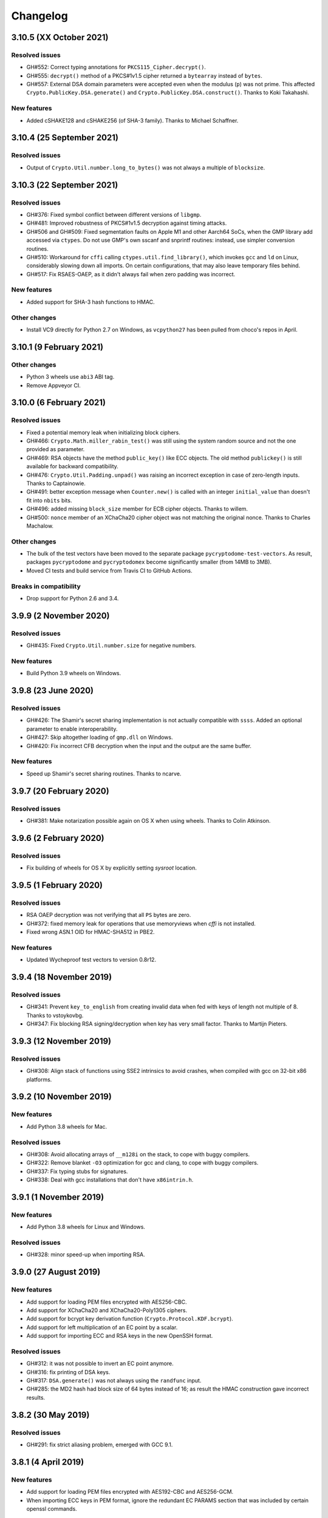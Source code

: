 Changelog
=========

3.10.5 (XX October 2021)
++++++++++++++++++++++++++

Resolved issues
---------------
* GH#552: Correct typing annotations for ``PKCS115_Cipher.decrypt()``.
* GH#555: ``decrypt()`` method of a PKCS#1v1.5 cipher returned a ``bytearray`` instead of ``bytes``.
* GH#557: External DSA domain parameters were accepted even when the modulus (``p``) was not prime.
  This affected ``Crypto.PublicKey.DSA.generate()`` and ``Crypto.PublicKey.DSA.construct()``.
  Thanks to Koki Takahashi.

New features
------------
* Added cSHAKE128 and cSHAKE256 (of SHA-3 family). Thanks to Michael Schaffner.

3.10.4 (25 September 2021)
++++++++++++++++++++++++++

Resolved issues
---------------
* Output of ``Crypto.Util.number.long_to_bytes()`` was not always a multiple of ``blocksize``.

3.10.3 (22 September 2021)
++++++++++++++++++++++++++

Resolved issues
---------------
* GH#376: Fixed symbol conflict between different versions of ``libgmp``.
* GH#481: Improved robustness of PKCS#1v1.5 decryption against timing attacks.
* GH#506 and GH#509: Fixed segmentation faults on Apple M1 and other Aarch64 SoCs,
  when the GMP library add accessed via ``ctypes``. Do not use GMP's own sscanf
  and snprintf routines: instead, use simpler conversion routines.
* GH#510: Workaround for ``cffi`` calling ``ctypes.util.find_library()``, which
  invokes ``gcc`` and ``ld`` on Linux, considerably slowing down all imports.
  On certain configurations, that may also leave temporary files behind.
* GH#517: Fix RSAES-OAEP, as it didn't always fail when zero padding was incorrect.

New features
------------
* Added support for SHA-3 hash functions to HMAC.

Other changes
-------------
* Install VC9 directly for Python 2.7 on Windows, as ``vcpython27`` has been pulled
  from choco's repos in April.

3.10.1 (9 February 2021)
++++++++++++++++++++++++

Other changes
-------------
* Python 3 wheels use ``abi3`` ABI tag.
* Remove Appveyor CI.

3.10.0 (6 February 2021)
++++++++++++++++++++++++

Resolved issues
---------------
* Fixed a potential memory leak when initializing block ciphers.
* GH#466: ``Crypto.Math.miller_rabin_test()`` was still using the system random
  source and not the one provided as parameter.
* GH#469: RSA objects have the method ``public_key()`` like ECC objects.
  The old method ``publickey()`` is still available for backward compatibility.
* GH#476: ``Crypto.Util.Padding.unpad()`` was raising an incorrect exception
  in case of zero-length inputs. Thanks to Captainowie.
* GH#491: better exception message when ``Counter.new()`` is called with an integer
  ``initial_value`` than doesn't fit into ``nbits`` bits.
* GH#496: added missing ``block_size`` member for ECB cipher objects. Thanks to willem.
* GH#500: ``nonce`` member of an XChaCha20 cipher object was not matching the original nonce.
  Thanks to Charles Machalow.

Other changes
-------------
* The bulk of the test vectors have been moved to the separate
  package ``pycryptodome-test-vectors``. As result, packages ``pycryptodome`` and
  ``pycryptodomex`` become significantly smaller (from 14MB to 3MB).
* Moved CI tests and build service from Travis CI to GitHub Actions.

Breaks in compatibility
-----------------------
* Drop support for Python 2.6 and 3.4.

3.9.9 (2 November 2020)
+++++++++++++++++++++++

Resolved issues
---------------
* GH#435: Fixed ``Crypto.Util.number.size`` for negative numbers.

New features
------------
* Build Python 3.9 wheels on Windows.

3.9.8 (23 June 2020)
++++++++++++++++++++

Resolved issues
---------------
* GH#426: The Shamir's secret sharing implementation is not actually compatible with ``ssss``.
  Added an optional parameter to enable interoperability.
* GH#427: Skip altogether loading of ``gmp.dll`` on Windows.
* GH#420: Fix incorrect CFB decryption when the input and the output are the same buffer.

New features
------------
* Speed up Shamir's secret sharing routines. Thanks to ncarve.

3.9.7 (20 February 2020)
++++++++++++++++++++++++

Resolved issues
---------------
* GH#381: Make notarization possible again on OS X when using wheels.
  Thanks to Colin Atkinson.

3.9.6 (2 February 2020)
++++++++++++++++++++++++

Resolved issues
---------------
* Fix building of wheels for OS X by explicitly setting `sysroot` location.

3.9.5 (1 February 2020)
++++++++++++++++++++++++

Resolved issues
---------------
* RSA OAEP decryption was not verifying that all ``PS`` bytes are zero.
* GH#372: fixed memory leak for operations that use memoryviews when `cffi` is not installed.
* Fixed wrong ASN.1 OID for HMAC-SHA512 in PBE2.

New features
------------
* Updated Wycheproof test vectors to version 0.8r12.

3.9.4 (18 November 2019)
++++++++++++++++++++++++

Resolved issues
---------------
* GH#341: Prevent ``key_to_english`` from creating invalid data when fed with
  keys of length not multiple of 8. Thanks to vstoykovbg.
* GH#347: Fix blocking RSA signing/decryption when key has very small factor.
  Thanks to Martijn Pieters.

3.9.3 (12 November 2019)
++++++++++++++++++++++++

Resolved issues
---------------
* GH#308: Align stack of functions using SSE2 intrinsics to avoid crashes,
  when compiled with gcc on 32-bit x86 platforms.

3.9.2 (10 November 2019)
++++++++++++++++++++++++

New features
------------
* Add Python 3.8 wheels for Mac.

Resolved issues
---------------
* GH#308: Avoid allocating arrays of ``__m128i`` on the stack, to cope with buggy compilers.
* GH#322: Remove blanket ``-O3`` optimization for gcc and clang, to cope with buggy compilers.
* GH#337: Fix typing stubs for signatures.
* GH#338: Deal with gcc installations that don't have ``x86intrin.h``.

3.9.1 (1 November 2019)
++++++++++++++++++++++++

New features
------------
* Add Python 3.8 wheels for Linux and Windows.

Resolved issues
---------------

* GH#328: minor speed-up when importing RSA.

3.9.0 (27 August 2019)
+++++++++++++++++++++++

New features
------------

* Add support for loading PEM files encrypted with AES256-CBC.
* Add support for XChaCha20 and XChaCha20-Poly1305 ciphers.
* Add support for bcrypt key derivation function (``Crypto.Protocol.KDF.bcrypt``).
* Add support for left multiplication of an EC point by a scalar.
* Add support for importing ECC and RSA keys in the new OpenSSH format.

Resolved issues
---------------

* GH#312: it was not possible to invert an EC point anymore.
* GH#316: fix printing of DSA keys.
* GH#317: ``DSA.generate()`` was not always using the ``randfunc`` input.
* GH#285: the MD2 hash had block size of 64 bytes instead of 16; as result the HMAC construction gave incorrect results.

3.8.2 (30 May 2019)
+++++++++++++++++++++++

Resolved issues
---------------

* GH#291: fix strict aliasing problem, emerged with GCC 9.1.

3.8.1 (4 April 2019)
+++++++++++++++++++++++

New features
------------

* Add support for loading PEM files encrypted with AES192-CBC and AES256-GCM.
* When importing ECC keys in PEM format, ignore the redundant EC PARAMS section that was included by certain openssl commands.

Resolved issues
---------------

* ``repr()`` did not work for ``ECC.EccKey`` objects.
* Fix installation in development mode (``setup install develop`` or ``pip install -e .``).
* Minimal length for Blowfish cipher is 32 bits, not 40 bits.
* Various updates to docs.

3.8.0 (23 March 2019)
+++++++++++++++++++++++

New features
------------

* Speed-up ECC performance. ECDSA is 33 times faster on the NIST P-256 curve.
* Added support for NIST P-384 and P-521 curves.
* ``EccKey`` has new methods ``size_in_bits()`` and ``size_in_bytes()``.
* Support HMAC-SHA224, HMAC-SHA256, HMAC-SHA384, and HMAC-SHA512 in PBE2/PBKDF2.

Resolved issues
---------------

* DER objects were not rejected if their length field had a leading zero.
* Allow legacy RC2 ciphers to have 40-bit keys.
* ASN.1 Object IDs did not allow the value 0 in the path.

Breaks in compatibility
-----------------------

* ``point_at_infinity()`` becomes an instance method for ``Crypto.PublicKey.ECC.EccKey``, from a static one.

3.7.3 (19 January 2019)
+++++++++++++++++++++++

Resolved issues
---------------

* GH#258: False positive on PSS signatures when externally provided salt is too long.
* Include type stub files for ``Crypto.IO`` and ``Crypto.Util``.

3.7.2 (26 November 2018)
++++++++++++++++++++++++

Resolved issues
---------------

* GH#242: Fixed compilation problem on ARM platforms.

3.7.1 (25 November 2018)
++++++++++++++++++++++++

New features
------------

* Added type stubs to enable static type checking with mypy. Thanks to Michael Nix.
* New ``update_after_digest`` flag for CMAC.

Resolved issues
---------------

* GH#232: Fixed problem with gcc 4.x when compiling ``ghash_clmul.c``.
* GH#238: Incorrect digest value produced by CMAC after cloning the object.
* Method ``update()`` of an EAX cipher object was returning the underlying CMAC object,
  instead of the EAX object itself.
* Method ``update()`` of a CMAC object was not throwing an exception after the digest
  was computed (with ``digest()`` or ``verify()``).

3.7.0 (27 October 2018)
+++++++++++++++++++++++

New features
------------

* Added support for Poly1305 MAC (with AES and ChaCha20 ciphers for key derivation).
* Added support for ChaCha20-Poly1305 AEAD cipher.
* New parameter ``output`` for ``Crypto.Util.strxor.strxor``, ``Crypto.Util.strxor.strxor_c``,
  ``encrypt`` and ``decrypt`` methods in symmetric ciphers (``Crypto.Cipher`` package).
  ``output`` is a pre-allocated buffer (a ``bytearray`` or a writeable ``memoryview``)
  where the result must be stored.
  This requires less memory for very large payloads; it is also more efficient when
  encrypting (or decrypting) several small payloads.

Resolved issues
---------------

* GH#266: AES-GCM hangs when processing more than 4GB at a time on x86 with PCLMULQDQ instruction.

Breaks in compatibility
-----------------------

* Drop support for Python 3.3.
* Remove ``Crypto.Util.py3compat.unhexlify`` and ``Crypto.Util.py3compat.hexlify``.
* With the old Python 2.6, use only ``ctypes`` (and not ``cffi``) to interface to native code.

3.6.6 (17 August 2018)
++++++++++++++++++++++

Resolved issues
---------------

* GH#198: Fix vulnerability on AESNI ECB with payloads smaller than 16 bytes (CVE-2018-15560).

3.6.5 (12 August 2018)
++++++++++++++++++++++

Resolved issues
---------------

* GH#187: Fixed incorrect AES encryption/decryption with AES acceleration on x86
  due to gcc's optimization and strict aliasing rules.
* GH#188: More prime number candidates than necessary where discarded as composite
  due to the limited way D values were searched in the Lucas test.
* Fixed ResouceWarnings and DeprecationWarnings.
* Workaround for Python 3.7.0 bug on Windows (https://bugs.python.org/issue34108).

3.6.4 (10 July 2018)
+++++++++++++++++++++

New features
------------

* Build Python 3.7 wheels on Linux, Windows and Mac.

Resolved issues
---------------

* GH#178: Rename ``_cpuid`` module to make upgrades more robust.
* More meaningful exceptions in case of mismatch in IV length (CBC/OFB/CFB modes).
* Fix compilation issues on Solaris 10/11.

3.6.3 (21 June 2018)
+++++++++++++++++++++

Resolved issues
---------------

* GH#175: Fixed incorrect results for CTR encryption/decryption with more than 8 blocks.

3.6.2 (19 June 2018)
+++++++++++++++++++++

New features
------------
* ChaCha20 accepts 96 bit nonces (in addition to 64 bit nonces)
  as defined in RFC7539.
* Accelerate AES-GCM on x86 using PCLMULQDQ instruction.
* Accelerate AES-ECB and AES-CTR on x86 by pipelining AESNI instructions.
* As result of the two improvements above, on x86 (Broadwell):

  - AES-ECB and AES-CTR are 3x faster
  - AES-GCM is 9x faster

Resolved issues
---------------

* On Windows, MPIR library was stilled pulled in if renamed to ``gmp.dll``.

Breaks in compatibility
-----------------------

* In ``Crypto.Util.number``, functions ``floor_div`` and ``exact_div``
  have been removed. Also, ``ceil_div`` is limited to non-negative terms only.

3.6.1 (15 April 2018)
+++++++++++++++++++++

New features
------------
* Added Google Wycheproof tests (https://github.com/google/wycheproof)
  for RSA, DSA, ECDSA, GCM, SIV, EAX, CMAC.
* New parameter ``mac_len`` (length of MAC tag) for CMAC.

Resolved issues
---------------

* In certain circumstances (at counter wrapping, which happens on average after
  32 GB) AES GCM produced wrong ciphertexts.
* Method ``encrypt()`` of AES SIV cipher could be still called,
  whereas only ``encrypt_and_digest()`` is allowed.

3.6.0 (8 April 2018)
++++++++++++++++++++

New features
------------
* Introduced ``export_key`` and deprecated ``exportKey`` for DSA and RSA key
  objects.
* Ciphers and hash functions accept ``memoryview`` objects in input.
* Added support for SHA-512/224 and SHA-512/256.

Resolved issues
---------------

* Reintroduced ``Crypto.__version__`` variable as in PyCrypto.
* Fixed compilation problem with MinGW.

3.5.1 (8 March 2018)
++++++++++++++++++++

Resolved issues
---------------

* GH#142. Fix mismatch with declaration and definition of addmul128.

3.5.0 (7 March 2018)
++++++++++++++++++++

New features
------------
* Import and export of ECC curves in compressed form.
* The initial counter for a cipher in CTR mode can be a byte string
  (in addition to an integer).
* Faster PBKDF2 for HMAC-based PRFs (at least 20x for short passwords,
  more for longer passwords). Thanks to Christian Heimes for pointing
  out the implementation was under-optimized.
* The salt for PBKDF2 can be either a string or bytes (GH#67).
* Ciphers and hash functions accept data as `bytearray`, not just
  binary strings.
* The old SHA-1 and MD5 hash functions are available even when Python's
  own `hashlib` does not include them.

Resolved issues
---------------

* Without libgmp, modular exponentiation (since v3.4.8) crashed
  on 32-bit big-endian systems.

Breaks in compatibility
-----------------------

* Removed support for Python < 2.6.

3.4.12 (5 February 2018)
++++++++++++++++++++++++

Resolved issues
---------------

* GH#129. pycryptodomex could only be installed via wheels.

3.4.11 (5 February 2018)
++++++++++++++++++++++++

Resolved issues
---------------

* GH#121. the record list was still not correct due to PEP3147
  and __pycache__ directories. Thanks again to John O'Brien.

3.4.10 (2 February 2018)
++++++++++++++++++++++++

Resolved issues
---------------

* When creating ElGamal keys, the generator wasn't a square residue:
  ElGamal encryption done with those keys cannot be secure under
  the DDH assumption. Thanks to Weikeng Chen.

3.4.9 (1 February 2018)
+++++++++++++++++++++++

New features
------------
* More meaningful error messages while importing an ECC key.

Resolved issues
---------------

* GH#123 and #125. The SSE2 command line switch was not always passed on 32-bit x86 platforms.
* GH#121. The record list (--record) was not always correctly filled for the
  pycryptodomex package. Thanks to John W. O'Brien.

3.4.8 (27 January 2018)
+++++++++++++++++++++++

New features
------------

* Added a native extension in pure C for modular exponentiation, optimized for SSE2 on x86.
  In the process, we drop support for the arbitrary arithmetic library MPIR
  on Windows, which is painful to compile and deploy.
  The custom  modular exponentiation is 130% (160%) slower on an Intel CPU in 32-bit (64-bit) mode,
  compared to MPIR. Still, that is much faster that CPython's own `pow()` function which
  is 900% (855%) slower than MPIR. Support for the GMP library on Unix remains.
* Added support for *manylinux* wheels.
* Support for Python 3.7.

Resolved issues
---------------

* The DSA parameter 'p' prime was created with 255 bits cleared
  (but still with the correct strength).
* GH#106. Not all docs were included in the tar ball.
  Thanks to Christopher Hoskin.
* GH#109. ECDSA verification failed for DER encoded signatures.
  Thanks to Alastair Houghton.
* Human-friendly messages for padding errors with ECB and CBC.

3.4.7 (26 August 2017)
++++++++++++++++++++++

New features
------------

* API documentation is made with sphinx instead of epydoc.
* Start using ``importlib`` instead of ``imp`` where available.

Resolved issues
---------------

* GH#82. Fixed PEM header for RSA/DSA public keys.

3.4.6 (18 May 2017)
+++++++++++++++++++++++

Resolved issues
---------------

* GH#65. Keccak, SHA3, SHAKE and the seek functionality for ChaCha20 were
  not working on big endian machines. Fixed. Thanks to Mike Gilbert.
* A few fixes in the documentation.

3.4.5 (6 February 2017)
+++++++++++++++++++++++

Resolved issues
---------------

* The library can also be compiled using MinGW.

3.4.4 (1 February 2017)
+++++++++++++++++++++++

Resolved issues
---------------

* Removed use of ``alloca()``.
* [Security] Removed implementation of deprecated "quick check" feature of PGP block cipher mode.
* Improved the performance of ``scrypt`` by converting some Python to C.

3.4.3 (17 October 2016)
+++++++++++++++++++++++

Resolved issues
---------------

* Undefined warning was raised with libgmp version < 5
* Forgot inclusion of ``alloca.h``
* Fixed a warning about type mismatch raised by recent versions of cffi

3.4.2 (8 March 2016)
++++++++++++++++++++


Resolved issues
---------------

* Fix renaming of package for ``install`` command.


3.4.1 (21 February 2016)
++++++++++++++++++++++++

New features
------------

* Added option to install the library under the ``Cryptodome`` package
  (instead of ``Crypto``).

3.4 (7 February 2016)
+++++++++++++++++++++

New features
------------

* Added ``Crypto.PublicKey.ECC`` module (NIST P-256 curve only), including export/import of ECC keys.
* Added support for ECDSA (FIPS 186-3 and RFC6979).
* For CBC/CFB/OFB/CTR cipher objects, ``encrypt()`` and ``decrypt()`` cannot be intermixed.
* CBC/CFB/OFB, the cipher objects have both ``IV`` and ``iv`` attributes.
  ``new()`` accepts ``IV`` as well as ``iv`` as parameter.
* For CFB/OPENPGP cipher object, ``encrypt()`` and ``decrypt()`` do not require the plaintext
  or ciphertext pieces to have length multiple of the CFB segment size.
* Added dedicated tests for all cipher modes, including NIST test vectors
* CTR/CCM/EAX/GCM/SIV/Salsa20/ChaCha20 objects expose the ``nonce`` attribute.
* For performance reasons, CCM cipher optionally accepted a pre-declaration of
  the length of the associated data, but never checked if the actual data passed
  to the cipher really matched that length. Such check is now enforced.
* CTR cipher objects accept parameter ``nonce`` and possibly ``initial_value`` in
  alternative to ``counter`` (which is deprecated).
* All ``iv``/``IV`` and ``nonce`` parameters are optional. If not provided,
  they will be randomly generated (exception: ``nonce`` for CTR mode in case
  of block sizes smaller than 16 bytes).
* Refactored ARC2 cipher.
* Added ``Crypto.Cipher.DES3.adjust_key_parity()`` function.
* Added ``RSA.import_key`` as an alias to the deprecated ``RSA.importKey``
  (same for the ``DSA`` module).
* Added ``size_in_bits()`` and ``size_in_bytes()`` methods to ``RsaKey``.

Resolved issues
---------------

* RSA key size is now returned correctly in ``RsaKey.__repr__()`` method (kudos to *hannesv*).
* CTR mode does not modify anymore ``counter`` parameter passed to ``new()`` method.
* CTR raises ``OverflowError`` instead of ``ValueError`` when the counter wraps around.
* PEM files with Windows newlines could not be imported.
* ``Crypto.IO.PEM`` and ``Crypto.IO.PKCS8`` used to accept empty passphrases.
* GH#6: NotImplementedError now raised for unsupported methods ``sign``, ``verify``,
  ``encrypt``, ``decrypt``, ``blind``, ``unblind`` and ``size`` in objects ``RsaKey``, ``DsaKey``,
  ``ElGamalKey``.

Breaks in compatibility
-----------------------

* Parameter ``segment_size`` cannot be 0 for the CFB mode.
* For OCB ciphers, a final call without parameters to ``encrypt`` must end a sequence
  of calls to ``encrypt`` with data (similarly for ``decrypt``).
* Key size for ``ARC2``, ``ARC4`` and ``Blowfish`` must be at least 40 bits long (still very weak).
* DES3 (Triple DES module) does not allow keys that degenerate to Single DES.
* Removed method ``getRandomNumber`` in ``Crypto.Util.number``.
* Removed module ``Crypto.pct_warnings``.
* Removed attribute ``Crypto.PublicKey.RSA.algorithmIdentifier``.

3.3.1 (1 November 2015)
+++++++++++++++++++++++

New features
------------

* Opt-in for ``update()`` after ``digest()`` for SHA-3, keccak, BLAKE2 hashes

Resolved issues
---------------

* Removed unused SHA-3 and keccak test vectors, therefore significantly reducing
  the package from 13MB to 3MB.

Breaks in compatibility
-----------------------

* Removed method ``copy()`` from BLAKE2 hashes
* Removed ability to ``update()`` a BLAKE2 hash after the first call to ``(hex)digest()``

3.3 (29 October 2015)
+++++++++++++++++++++

New features
------------

* Windows wheels bundle the MPIR library
* Detection of faults occurring during secret RSA operations
* Detection of non-prime (weak) q value in DSA domain parameters
* Added original Keccak hash family (b=1600 only).
  In the process, simplified the C code base for SHA-3.
* Added SHAKE128 and SHAKE256 (of SHA-3 family)

Resolved issues
---------------

* GH#3: gcc 4.4.7 unhappy about double typedef

Breaks in compatibility
-----------------------

* Removed method ``copy()`` from all SHA-3 hashes
* Removed ability to ``update()`` a SHA-3 hash after the first call to ``(hex)digest()``

3.2.1 (9 September 2015)
++++++++++++++++++++++++

New features
------------

* Windows wheels are automatically built on Appveyor

3.2 (6 September 2015)
++++++++++++++++++++++

New features
------------

* Added hash functions BLAKE2b and BLAKE2s.
* Added stream cipher ChaCha20.
* Added OCB cipher mode.
* CMAC raises an exception whenever the message length is found to be
  too large and the chance of collisions not negligeable.
* New attribute ``oid`` for Hash objects with ASN.1 Object ID
* Added ``Crypto.Signature.pss`` and ``Crypto.Signature.pkcs1_15``
* Added NIST test vectors (roughly 1200) for PKCS#1 v1.5 and PSS signatures.

Resolved issues
---------------

* tomcrypt_macros.h asm error #1

Breaks in compatibility
-----------------------

* Removed keyword ``verify_x509_cert`` from module method ``importKey`` (RSA and DSA).
* Reverted to original PyCrypto behavior of method ``verify`` in ``PKCS1_v1_5``
  and ``PKCS1_PSS``.

3.1 (15 March 2015)
+++++++++++++++++++

New features
------------

* Speed up execution of Public Key algorithms on PyPy, when backed
  by the Gnu Multiprecision (GMP) library.
* GMP headers and static libraries are not required anymore at the time
  PyCryptodome is built. Instead, the code will automatically use the
  GMP dynamic library (.so/.DLL) if found in the system at runtime.
* Reduced the amount of C code by almost 40% (4700 lines).
  Modularized and simplified all code (C and Python) related to block ciphers.
  Pycryptodome is now free of CPython extensions.
* Add support for CI in Windows via Appveyor.
* RSA and DSA key generation more closely follows FIPS 186-4 (though it is
  not 100% compliant).

Resolved issues
---------------

* None

Breaks in compatibility
-----------------------

* New dependency on ctypes with Python 2.4.
* The ``counter`` parameter of a CTR mode cipher must be generated via
  ``Crypto.Util.Counter``. It cannot be a generic callable anymore.
* Removed the ``Crypto.Random.Fortuna`` package (due to lack of test vectors).
* Removed the ``Crypto.Hash.new`` function.
* The ``allow_wraparound`` parameter of ``Crypto.Util.Counter`` is ignored.
  An exception is always generated if the counter is reused.
* ``DSA.generate``, ``RSA.generate`` and ``ElGamal.generate`` do not
  accept the ``progress_func`` parameter anymore.
* Removed ``Crypto.PublicKey.RSA.RSAImplementation``.
* Removed ``Crypto.PublicKey.DSA.DSAImplementation``.
* Removed ambiguous method ``size()`` from RSA, DSA and ElGamal keys.

3.0 (24 June 2014)
++++++++++++++++++

New features
------------

* Initial support for PyPy.
* SHA-3 hash family based on the April 2014 draft of FIPS 202.
  See modules ``Crypto.Hash.SHA3_224/256/384/512``.
  Initial Keccak patch by Fabrizio Tarizzo.
* Salsa20 stream cipher. See module ``Crypto.Cipher.Salsa20``.
  Patch by Fabrizio Tarizzo.
* Colin Percival's ``scrypt`` key derivation function (``Crypto.Protocol.KDF.scrypt``).
* Proper interface to FIPS 186-3 DSA. See module ``Crypto.Signature.DSS``.
* Deterministic DSA (RFC6979). Again, see ``Crypto.Signature.DSS``.
* HMAC-based Extract-and-Expand key derivation function
  (``Crypto.Protocol.KDF.HKDF``, RFC5869).
* Shamir's Secret Sharing protocol, compatible with *ssss* (128 bits only).
  See module ``Crypto.Protocol.SecretSharing``.
* Ability to generate a DSA key given the domain parameters.
* Ability to test installation with a simple ``python -m Crypto.SelfTest``.

Resolved issues
---------------

* LP#1193521: ``mpz_powm_sec()`` (and Python) crashed when modulus was odd.
* Benchmarks work again (they broke when ECB stopped working if
  an IV was passed. Patch by Richard Mitchell.
* LP#1178485: removed some catch-all exception handlers.
  Patch by Richard Mitchell.
* LP#1209399: Removal of Python wrappers caused HMAC to silently
  produce the wrong data with SHA-2 algorithms.
* LP#1279231: remove dead code that does nothing in SHA-2 hashes.
  Patch by Richard Mitchell.
* LP#1327081: AESNI code accesses memory beyond buffer end.
* Stricter checks on ciphertext and plaintext size for textbook RSA
  (kudos to sharego).

Breaks in compatibility
-----------------------

* Removed support for Python < 2.4.
* Removed the following methods from all 3 public key object types (RSA, DSA, ElGamal):

  - ``sign``
  - ``verify``
  - ``encrypt``
  - ``decrypt``
  - ``blind``
  - ``unblind``

  Code that uses such methods is doomed anyway. It should be fixed ASAP to
  use the algorithms available in ``Crypto.Signature`` and ``Crypto.Cipher``.
* The 3 public key object types (RSA, DSA, ElGamal) are now unpickable.
* Symmetric ciphers do not have a default mode anymore (used to be ECB).
  An expression like ``AES.new(key)`` will now fail. If ECB is the desired mode,
  one has to explicitly use ``AES.new(key, AES.MODE_ECB)``.
* Unsuccessful verification of a signature will now raise an exception [reverted in 3.2].
* Removed the ``Crypto.Random.OSRNG`` package.
* Removed the ``Crypto.Util.winrandom`` module.
* Removed the ``Crypto.Random.randpool`` module.
* Removed the ``Crypto.Cipher.XOR`` module.
* Removed the ``Crypto.Protocol.AllOrNothing`` module.
* Removed the ``Crypto.Protocol.Chaffing`` module.
* Removed the parameters ``disabled_shortcut`` and ``overflow`` from ``Crypto.Util.Counter.new``.

Other changes
-------------

* ``Crypto.Random`` stops being a userspace CSPRNG. It is now a pure wrapper over ``os.urandom``.
* Added certain resistance against side-channel attacks for GHASH (GCM) and DSA.
* More test vectors for ``HMAC-RIPEMD-160``.
* Update ``libtomcrypt`` headers and code to v1.17 (kudos to Richard Mitchell).
* RSA and DSA keys are checked for consistency as they are imported.
* Simplified build process by removing autoconf.
* Speed optimization to PBKDF2.
* Add support for MSVC.
* Replaced HMAC code with a BSD implementation. Clarified that starting from the fork,
  all contributions are released under the BSD license.
